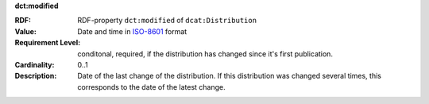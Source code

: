 .. _distribution-modified:

.. container:: dcat-attribute

   **dct:modified**

   :RDF: RDF-property ``dct:modified`` of ``dcat:Distribution``
   :Value: Date and time in `ISO-8601 <https://en.wikipedia.org/wiki/ISO_8601>`__ format
   :Requirement Level: conditonal, required, if the distribution has changed since it's first
                       publication.
   :Cardinality: 0..1
   :Description: Date of the last change of the distribution. If this distribution was changed several times,
                 this corresponds to the date of the latest change.
